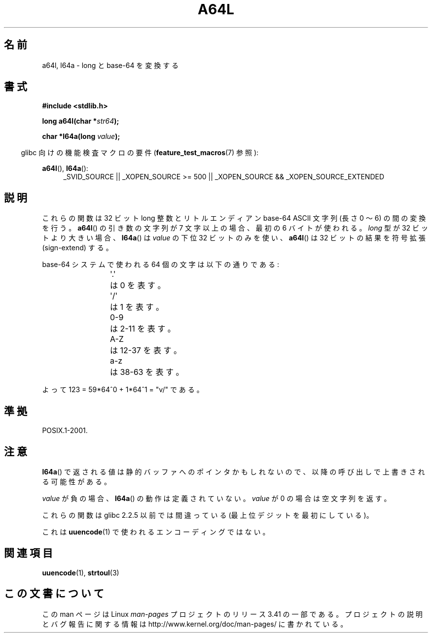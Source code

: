 .\" Copyright 2002 walter harms (walter.harms@informatik.uni-oldenburg.de)
.\" Distributed under GPL
.\"
.\" Corrected, aeb, 2002-05-30
.\"
.\"*******************************************************************
.\"
.\" This file was generated with po4a. Translate the source file.
.\"
.\"*******************************************************************
.TH A64L 3 2010\-09\-20 "" "Linux Programmer's Manual"
.SH 名前
a64l, l64a \- long と base\-64 を変換する
.SH 書式
\fB#include <stdlib.h>\fP
.sp
\fBlong a64l(char *\fP\fIstr64\fP\fB);\fP
.sp
\fBchar *l64a(long \fP\fIvalue\fP\fB);\fP
.sp
.in -4n
glibc 向けの機能検査マクロの要件 (\fBfeature_test_macros\fP(7)  参照):
.in
.sp
\fBa64l\fP(), \fBl64a\fP():
.br
.RS 4
.ad l
_SVID_SOURCE || _XOPEN_SOURCE\ >=\ 500 || _XOPEN_SOURCE\ &&\ _XOPEN_SOURCE_EXTENDED
.RE
.ad
.SH 説明
これらの関数は 32 ビット long 整数と リトルエンディアン base\-64 ASCII 文字列 (長さ 0 〜 6) の間の変換を行う。
\fBa64l\fP()  の引き数の文字列が 7 文字以上の場合、 最初の 6 バイトが使われる。 \fIlong\fP 型が 32 ビットより大きい場合、
\fBl64a\fP()  は \fIvalue\fP の下位 32 ビットのみを使い、 \fBa64l\fP()  は 32 ビットの結果を符号拡張
(sign\-extend) する。
.LP
base\-64 システムで使われる 64 個の文字は以下の通りである:
.RS
.nf

\&\(aq.\(aq	は 0 を表す。
\&\(aq/\(aq	は 1 を表す。
0\-9	は 2\-11 を表す。
A\-Z	は 12\-37 を表す。
a\-z	は 38\-63 を表す。

.fi
.RE
よって 123 = 59*64^0 + 1*64^1 = "v/" である。
.SH 準拠
POSIX.1\-2001.
.SH 注意
\fBl64a\fP()  で返される値は静的バッファへのポインタかもしれないので、 以降の呼び出しで上書きされる可能性がある。
.LP
\fIvalue\fP が負の場合、 \fBl64a\fP()  の動作は定義されていない。 \fIvalue\fP が 0 の場合は空文字列を返す。
.LP
これらの関数は glibc 2.2.5 以前では間違っている (最上位デジットを最初にしている)。
.LP
これは \fBuuencode\fP(1)  で使われるエンコーディングではない。
.SH 関連項目
.\" .BR itoa (3),
\fBuuencode\fP(1), \fBstrtoul\fP(3)
.SH この文書について
この man ページは Linux \fIman\-pages\fP プロジェクトのリリース 3.41 の一部
である。プロジェクトの説明とバグ報告に関する情報は
http://www.kernel.org/doc/man\-pages/ に書かれている。
